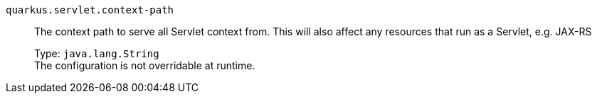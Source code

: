 
`quarkus.servlet.context-path`:: The context path to serve all Servlet context from. This will also affect any resources that run as a Servlet, e.g. JAX-RS
+
Type: `java.lang.String` +
The configuration is not overridable at runtime. 

